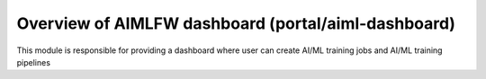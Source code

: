 .. This work is licensed under a Creative Commons Attribution 4.0 International License.
.. SPDX-License-Identifier: CC-B

.. Copyright (c) 2022 Samsung Electronics Co., Ltd. All Rights Reserved.


Overview of AIMLFW dashboard (portal/aiml-dashboard)
----------------------------------------------------

This module is responsible for providing a dashboard where user can create AI/ML training jobs and AI/ML training pipelines
